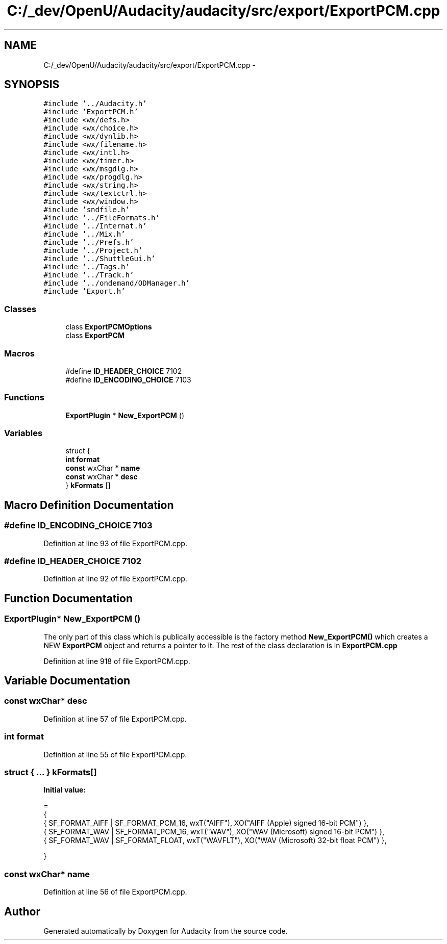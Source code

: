 .TH "C:/_dev/OpenU/Audacity/audacity/src/export/ExportPCM.cpp" 3 "Thu Apr 28 2016" "Audacity" \" -*- nroff -*-
.ad l
.nh
.SH NAME
C:/_dev/OpenU/Audacity/audacity/src/export/ExportPCM.cpp \- 
.SH SYNOPSIS
.br
.PP
\fC#include '\&.\&./Audacity\&.h'\fP
.br
\fC#include 'ExportPCM\&.h'\fP
.br
\fC#include <wx/defs\&.h>\fP
.br
\fC#include <wx/choice\&.h>\fP
.br
\fC#include <wx/dynlib\&.h>\fP
.br
\fC#include <wx/filename\&.h>\fP
.br
\fC#include <wx/intl\&.h>\fP
.br
\fC#include <wx/timer\&.h>\fP
.br
\fC#include <wx/msgdlg\&.h>\fP
.br
\fC#include <wx/progdlg\&.h>\fP
.br
\fC#include <wx/string\&.h>\fP
.br
\fC#include <wx/textctrl\&.h>\fP
.br
\fC#include <wx/window\&.h>\fP
.br
\fC#include 'sndfile\&.h'\fP
.br
\fC#include '\&.\&./FileFormats\&.h'\fP
.br
\fC#include '\&.\&./Internat\&.h'\fP
.br
\fC#include '\&.\&./Mix\&.h'\fP
.br
\fC#include '\&.\&./Prefs\&.h'\fP
.br
\fC#include '\&.\&./Project\&.h'\fP
.br
\fC#include '\&.\&./ShuttleGui\&.h'\fP
.br
\fC#include '\&.\&./Tags\&.h'\fP
.br
\fC#include '\&.\&./Track\&.h'\fP
.br
\fC#include '\&.\&./ondemand/ODManager\&.h'\fP
.br
\fC#include 'Export\&.h'\fP
.br

.SS "Classes"

.in +1c
.ti -1c
.RI "class \fBExportPCMOptions\fP"
.br
.ti -1c
.RI "class \fBExportPCM\fP"
.br
.in -1c
.SS "Macros"

.in +1c
.ti -1c
.RI "#define \fBID_HEADER_CHOICE\fP   7102"
.br
.ti -1c
.RI "#define \fBID_ENCODING_CHOICE\fP   7103"
.br
.in -1c
.SS "Functions"

.in +1c
.ti -1c
.RI "\fBExportPlugin\fP * \fBNew_ExportPCM\fP ()"
.br
.in -1c
.SS "Variables"

.in +1c
.ti -1c
.RI "struct {"
.br
.ti -1c
.RI "   \fBint\fP \fBformat\fP"
.br
.ti -1c
.RI "   \fBconst\fP wxChar * \fBname\fP"
.br
.ti -1c
.RI "   \fBconst\fP wxChar * \fBdesc\fP"
.br
.ti -1c
.RI "} \fBkFormats\fP []"
.br
.in -1c
.SH "Macro Definition Documentation"
.PP 
.SS "#define ID_ENCODING_CHOICE   7103"

.PP
Definition at line 93 of file ExportPCM\&.cpp\&.
.SS "#define ID_HEADER_CHOICE   7102"

.PP
Definition at line 92 of file ExportPCM\&.cpp\&.
.SH "Function Documentation"
.PP 
.SS "\fBExportPlugin\fP* New_ExportPCM ()"
The only part of this class which is publically accessible is the factory method \fBNew_ExportPCM()\fP which creates a NEW \fBExportPCM\fP object and returns a pointer to it\&. The rest of the class declaration is in \fBExportPCM\&.cpp\fP 
.PP
Definition at line 918 of file ExportPCM\&.cpp\&.
.SH "Variable Documentation"
.PP 
.SS "\fBconst\fP wxChar* desc"

.PP
Definition at line 57 of file ExportPCM\&.cpp\&.
.SS "\fBint\fP format"

.PP
Definition at line 55 of file ExportPCM\&.cpp\&.
.SS "struct { \&.\&.\&. }  kFormats[]"
\fBInitial value:\fP
.PP
.nf
=
{
   { SF_FORMAT_AIFF | SF_FORMAT_PCM_16,   wxT("AIFF"),   XO("AIFF (Apple) signed 16-bit PCM")    },
   { SF_FORMAT_WAV | SF_FORMAT_PCM_16,    wxT("WAV"),    XO("WAV (Microsoft) signed 16-bit PCM") },
   { SF_FORMAT_WAV | SF_FORMAT_FLOAT,     wxT("WAVFLT"), XO("WAV (Microsoft) 32-bit float PCM")  },

}
.fi
.SS "\fBconst\fP wxChar* \fBname\fP"

.PP
Definition at line 56 of file ExportPCM\&.cpp\&.
.SH "Author"
.PP 
Generated automatically by Doxygen for Audacity from the source code\&.
